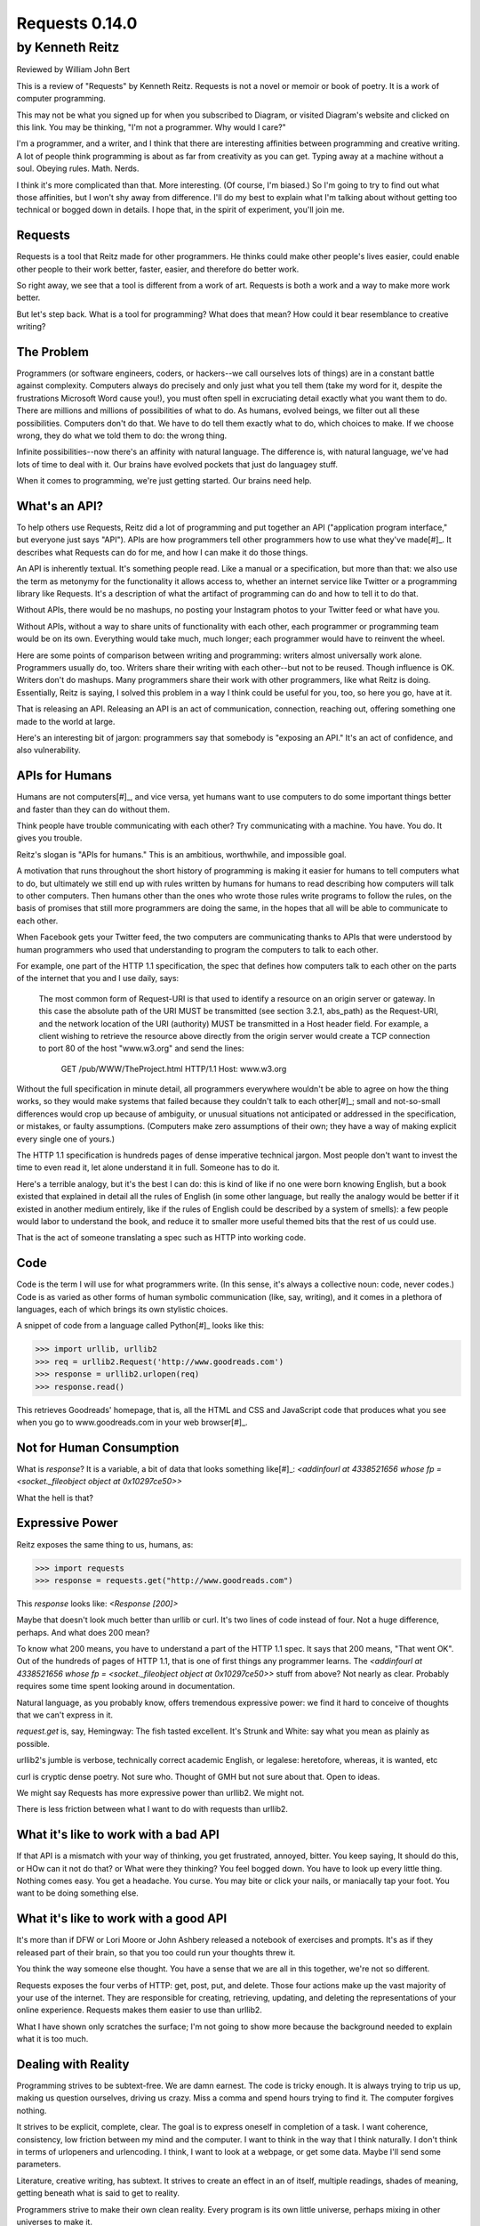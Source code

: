 ===============
Requests 0.14.0
===============

by Kenneth Reitz
----------------

Reviewed by William John Bert

This is a review of "Requests" by Kenneth Reitz. Requests is not a novel or
memoir or book of poetry. It is a work of computer programming.

This may not be what you signed up for when you subscribed to Diagram, or
visited Diagram's website and clicked on this link. You may be thinking, "I'm
not a programmer. Why would I care?" 

I'm a programmer, and a writer, and I think that there are interesting
affinities between programming and creative writing. A lot of people think
programming is about as far from creativity as you can get. Typing away at a
machine without a soul. Obeying rules. Math. Nerds.

I think it's more complicated than that. More interesting. (Of course, I'm
biased.) So I'm going to try to find out what those affinities, but I won't shy
away from difference. I'll do my best to explain what I'm talking about without
getting too technical or bogged down in details. I hope that, in the spirit of
experiment, you'll join me.

Requests
========

Requests is a tool that Reitz made for other programmers. He thinks could make
other people's lives easier, could enable other people to their work better,
faster, easier, and therefore do better work.

So right away, we see that a tool is different from a work of art. Requests is
both a work and a way to make more work better.

But let's step back. What is a tool for programming? What does that mean? How
could it bear resemblance to creative writing?

The Problem
===========

Programmers (or software engineers, coders, or hackers--we call ourselves lots
of things) are in a constant battle against complexity. Computers always do
precisely and only just what you tell them (take my word for it, despite the
frustrations Microsoft Word cause you!), you must often spell in excruciating
detail exactly what you want them to do. There are millions and millions of
possibilities of what to do. As humans, evolved beings, we filter out all these
possibilities. Computers don't do that. We have to do tell them exactly what to
do, which choices to make. If we choose wrong, they do what we told them to do:
the wrong thing.

Infinite possibilities--now there's an affinity with natural language. The
difference is, with natural language, we've had lots of time to deal with
it. Our brains have evolved pockets that just do languagey stuff.

When it comes to programming, we're just getting started. Our brains need help.

What's an API?
==============

To help others use Requests, Reitz did a lot of programming and put together an
API ("application program interface," but everyone just says "API"). APIs are
how programmers tell other programmers how to use what they've made[#]_. It describes
what Requests can do for me, and how I can make it do those things.

An API is inherently textual. It's something people read. Like a manual or a
specification, but more than that: we also use the term as metonymy for the
functionality it allows access to, whether an internet service like Twitter or a
programming library like Requests. It's a description of what the artifact of
programming can do and how to tell it to do that.

Without APIs, there would be no mashups, no posting your Instagram photos to
your Twitter feed or what have you.

Without APIs, without a way to share units of functionality with each
other, each programmer or programming team would be on its own. Everything would
take much, much longer; each programmer would have to reinvent the wheel.

Here are some points of comparison between writing and programming: writers
almost universally work alone. Programmers usually do, too. Writers share their
writing with each other--but not to be reused. Though influence is OK. Writers
don't do mashups. Many programmers share their work with other programmers, like
what Reitz is doing. Essentially, Reitz is saying, I solved this problem in a
way I think could be useful for you, too, so here you go, have at it.

That is releasing an API. Releasing an API is an act of communication,
connection, reaching out, offering something one made to the world at large.

Here's an interesting bit of jargon: programmers say that somebody is "exposing
an API." It's an act of confidence, and also vulnerability.

APIs for Humans
===============

Humans are not computers[#]_, and vice versa, yet humans want to use
computers to do some important things better and faster than they can do without
them.

Think people have trouble communicating with each other? Try communicating
with a machine. You have. You do. It gives you trouble.

Reitz's slogan is "APIs for humans." This is an ambitious, worthwhile, and
impossible goal.

A motivation that runs throughout the short history of programming is making it
easier for humans to tell computers what to do, but ultimately we still end up
with rules written by humans for humans to read describing how computers will
talk to other computers. Then humans other than the ones who wrote those rules
write programs to follow the rules, on the basis of promises that still more
programmers are doing the same, in the hopes that all will be able to
communicate to each other.

When Facebook gets your Twitter feed, the two computers are communicating thanks
to APIs that were understood by human programmers who used that understanding
to program the computers to talk to each other.

For example, one part of the HTTP 1.1 specification, the spec that defines
how computers talk to each other on the parts of the internet that you and I use
daily, says:

  The most common form of Request-URI is that used to identify a
  resource on an origin server or gateway. In this case the absolute
  path of the URI MUST be transmitted (see section 3.2.1, abs_path) as
  the Request-URI, and the network location of the URI (authority) MUST
  be transmitted in a Host header field. For example, a client wishing
  to retrieve the resource above directly from the origin server would
  create a TCP connection to port 80 of the host "www.w3.org" and send
  the lines:

         GET /pub/WWW/TheProject.html HTTP/1.1
         Host: www.w3.org

Without the full specification in minute detail, all programmers everywhere
wouldn't be able to agree on how the thing works, so they would make systems
that failed because they couldn't talk to each other[#]_; small and not-so-small
differences would crop up because of ambiguity, or unusual situations not
anticipated or addressed in the specification, or mistakes, or faulty
assumptions. (Computers make zero assumptions of their own; they have a way of
making explicit every single one of yours.)

The HTTP 1.1 specification is hundreds pages of dense imperative technical
jargon. Most people don't want to invest the time to even read it, let alone
understand it in full. Someone has to do it.

Here's a terrible analogy, but it's the best I can do: this is kind of like if
no one were born knowing English, but a book existed that explained in detail
all the rules of English (in some other language, but really the analogy would
be better if it existed in another medium entirely, like if the rules of English
could be described by a system of smells): a few people would labor to
understand the book, and reduce it to smaller more useful themed bits that the
rest of us could use.

That is the act of someone translating a spec such as HTTP into working code.

Code
====

Code is the term I will use for what programmers write. (In this sense, it's
always a collective noun: code, never codes.) Code is as varied as
other forms of human symbolic communication (like, say, writing), and it comes
in a plethora of languages, each of which brings its own stylistic choices.

A snippet of code from a language called Python[#]_ looks like this:

>>> import urllib, urllib2
>>> req = urllib2.Request('http://www.goodreads.com')
>>> response = urllib2.urlopen(req)
>>> response.read()

This retrieves Goodreads' homepage, that is, all the HTML and CSS and JavaScript
code that produces what you see when you go to www.goodreads.com in your web
browser[#]_.

Not for Human Consumption
=========================

What is `response`? It is a variable, a bit of data that looks something
like[#]_: `<addinfourl at 4338521656 whose fp = <socket._fileobject object at
0x10297ce50>>`

What the hell is that?

Expressive Power
================

Reitz exposes the same thing to us, humans, as:

>>> import requests
>>> response = requests.get("http://www.goodreads.com")

This `response` looks like: `<Response [200]>`

Maybe that doesn't look much better than urllib or curl. It's two lines of code
instead of four. Not a huge difference, perhaps. And what does 200 mean?

To know what 200 means, you have to understand a part of the HTTP 1.1 spec. It
says that 200 means, "That went OK". Out of the hundreds of pages of HTTP 1.1,
that is one of first things any programmer learns. The `<addinfourl at
4338521656 whose fp = <socket._fileobject object at 0x10297ce50>>` stuff from
above? Not nearly as clear. Probably requires some time spent looking around in
documentation.

Natural language, as you probably know, offers tremendous expressive power: we
find it hard to conceive of thoughts that we can't express in it.

`request.get` is, say, Hemingway: The fish tasted excellent. It's Strunk and
White: say what you mean as plainly as possible.

urllib2's jumble is verbose, technically correct academic English, or legalese:
heretofore, whereas, it is wanted, etc

curl is cryptic dense poetry. Not sure who. Thought of GMH but not sure about
that. Open to ideas.

We might say Requests has more expressive power than urllib2. We might not.

There is less friction between what I want to do with requests than urllib2.

What it's like to work with a bad API
=====================================

If that API is a mismatch with your way of thinking, you get frustrated,
annoyed, bitter. You keep saying, It should do this, or HOw can it not do that?
or What were they thinking? You feel bogged down. You have to look up every
little thing. Nothing comes easy. You get a headache. You curse. You may bite or
click your nails, or maniacally tap your foot. You want to be doing something
else. 

What it's like to work with a good API
==================================

It's more than if DFW or Lori Moore or John Ashbery released a notebook of
exercises and prompts. It's as if they released part of their brain, so that you
too could run your thoughts threw it.

You think the way someone else thought. You have a sense that we are all in this
together, we're not so different.

Requests exposes the four verbs of HTTP: get, post, put, and delete. Those four
actions make up the vast majority of your use of the internet. They are
responsible for creating, retrieving, updating, and deleting the representations
of your online experience. Requests makes them easier to use than urllib2.

What I have shown only scratches the surface; I'm not going to show more because
the background needed to explain what it is too much.

Dealing with Reality
====================

Programming strives to be subtext-free. We are damn earnest. The code is tricky
enough. It is always trying to trip us up, making us question ourselves, driving
us crazy. Miss a comma and spend hours trying to find it. The computer forgives
nothing.

It strives to be explicit, complete, clear. The goal is to express oneself in
completion of a task. I want coherence, consistency, low friction between my
mind and the computer. I want to think in the way that I think naturally. I
don't think in terms of urlopeners and urlencoding. I think, I want to look at a
webpage, or get some data. Maybe I'll send some parameters.

Literature, creative writing, has subtext. It strives to create an effect in an
of itself, multiple readings, shades of meaning, getting beneath what is said to
get to reality.

Programmers strive to make their own clean reality. Every program is its own
little universe, perhaps mixing in other universes to make it.

If I write an app that tracks the books, you've read, you've either read a book
or not, or perhaps you are currently reading it. In the app's universe, there's
no "I read a third of it, then put it down for a while," or "It's sitting in the
bathroom and I pick it up now and then," or "I stole it from a friend and now
Vanessa's borrowing it, I think."

This is a fundamental difference between the forms.

When Austen begins, "It is a truth universally acknowledged...", we know that
what she is saying is not simply that she has identified a universal
truth. There is subtext about how different people want different things, and a
comment on the relative power of men and women in her time.

When I type,

.. code-block::

  import requests, config
  user = config.user
  host = config.host
  url = "/api/login"
  data = {
    "email": user['email'],
    "password": user['password']
  }
  session = requests.Session()
  session.post(host+url, data=data)

I truly want future readers--myself and others--to understand exactly what that
code is doing, with no ambiguities.

Theory of Mind
==============

Programmers have to inhabit other minds: other programmers (target audience),
users, developers of the libraries and APIs they're using; the computer itself.

These are characters.

Writers have to inhabit the minds of their characters. And the audience.

A sensation, a feeling, a sense I get in common from both writing and
programming: a sense of communing, of knowing what someone else, another human
being, thought and felt on a deep level. Empathy? Sharing a brain experience.

In a novel or poem, you've been led to it by a succession of images and literary
devices and experiences and revelations.

In programming, you've encountered the same problems, the same ways of thinking
about those problems and organizing them and 'grokking' them and grokking a
solution.

Reading, writing, programming: solitary experiences that lead to intense
feelings of community, by virtue of shared mind-experience,

I think this is what it comes down to. When I write or program, I know I'm
communicating with other minds. I inhabit them; I bridge the gap between
them. It's invigorating. It makes me feel strongly. It makes me feel not alone.

Done well, it is a work of minds mixing, sharing, letting each other in. Of
making sense of the world, existence. This is too grandiose, but that is because
I'm talking about the effect in sum. In parts it is not always that way, but
then at specific moments sometimes it is. I can feel my mind stretching when I
consume a well put together API or book--it broadens the scope of what I know
about the universe, about what it possible. 

Requests is a fine library with a well thought out API that I know Reitz put
thought and effort into. It solves problems. It is not a work of creative
writing, but it has some affinities with such.

Footnotes
=========

.. [#] What does this all mean?
   >>> is Python telling me, "I'm ready for you to give me something to
       do," called a prompt. So when I write:

   >>> request.get
   <Result >

   It's this dialog:

   Python: Give me something to do (>>>)

   Me: request.get

   Python: Here's what that resulted in (<Result >)

   This is a common way for programmers to explain things to each. This is what
   I did; this is what I got; if you do the same, you should get the same
   result.



.. [#] What is a bug? From a programmer's perspective, it is when the programmer's
   mental model diverges from reality, from the way the program actually
   works. If I know that x is a kind of integer, but I have made a mistake and
   at some point x is actually a list of integers, then when I try to add 5 to
   x, I will get a result that is not only not what I expected, it's
   qualitatively different from what I expected; it's not the *kind* of result I
   expected, and therefore my code from that point written for a single integer
   is all going to be wrong for a list of integers. Until I figure out that bug,
   I will be writing code that diverges from reality.


.. [#] Though they used to be; see: http://en.wikipedia.org/wiki/Human_computer

.. [#] As in Monty Python, not the snake genus.

.. [#] You would see the same code if you view source in your browser. In most
   browsers, that's something you can do by looking under the "View" menu.

.. [#] Confusingly, API is also a term used to describe how computers talk to
   each other. It's kind of an umbrella term to express the idea of how to
   interact with a system.

.. [#] It's a miracle to me that they do; imagine trying to sync up millions of
   people, some smart, some not so smart, some opinionated, some
   indifferent. HTTP is successful where many, many other attempts at protocols
   have failed.

.. [#] I say "something like" because the exact numbers will vary on different
   computers and at different times of execution.
